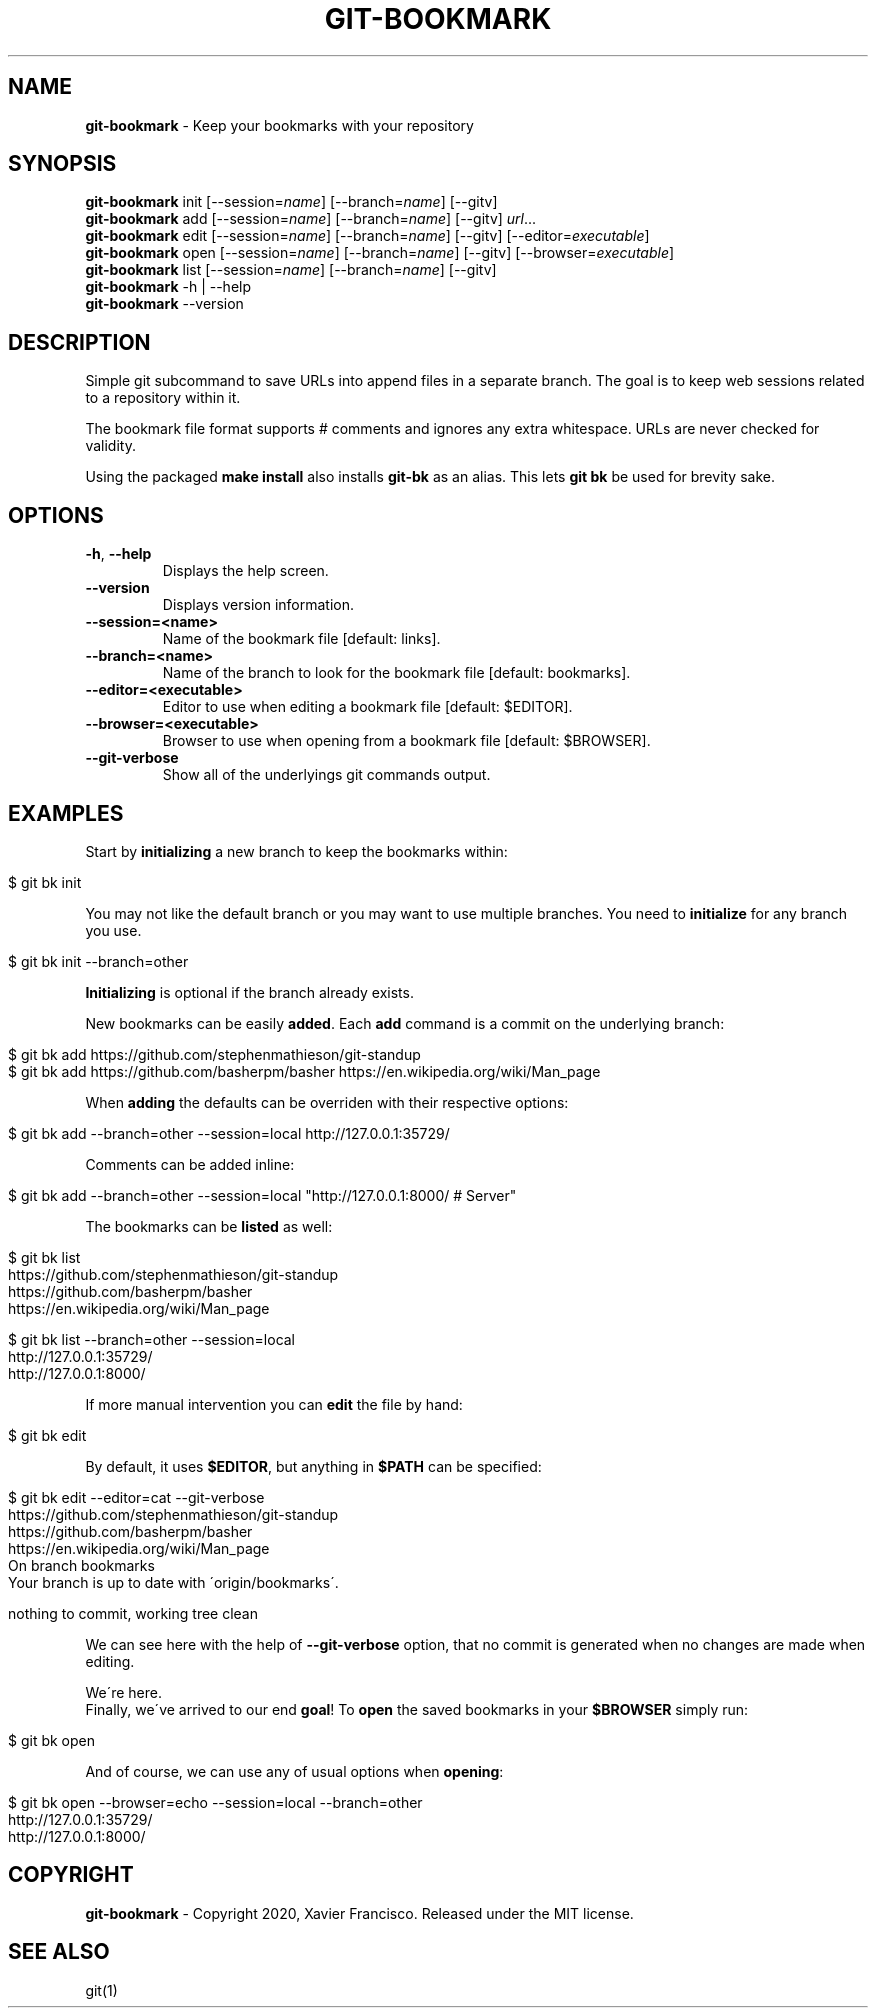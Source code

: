 .\" generated with Ronn/v0.7.3
.\" http://github.com/rtomayko/ronn/tree/0.7.3
.
.TH "GIT\-BOOKMARK" "1" "May 2020" "" ""
.
.SH "NAME"
\fBgit\-bookmark\fR \- Keep your bookmarks with your repository
.
.SH "SYNOPSIS"
\fBgit\-bookmark\fR init [\-\-session=\fIname\fR] [\-\-branch=\fIname\fR] [\-\-gitv]
.
.br
\fBgit\-bookmark\fR add [\-\-session=\fIname\fR] [\-\-branch=\fIname\fR] [\-\-gitv] \fIurl\fR\.\.\.
.
.br
\fBgit\-bookmark\fR edit [\-\-session=\fIname\fR] [\-\-branch=\fIname\fR] [\-\-gitv] [\-\-editor=\fIexecutable\fR]
.
.br
\fBgit\-bookmark\fR open [\-\-session=\fIname\fR] [\-\-branch=\fIname\fR] [\-\-gitv] [\-\-browser=\fIexecutable\fR]
.
.br
\fBgit\-bookmark\fR list [\-\-session=\fIname\fR] [\-\-branch=\fIname\fR] [\-\-gitv]
.
.br
\fBgit\-bookmark\fR \-h | \-\-help
.
.br
\fBgit\-bookmark\fR \-\-version
.
.SH "DESCRIPTION"
Simple git subcommand to save URLs into append files in a separate branch\. The goal is to keep web sessions related to a repository within it\.
.
.P
The bookmark file format supports # comments and ignores any extra whitespace\. URLs are never checked for validity\.
.
.P
Using the packaged \fBmake install\fR also installs \fBgit\-bk\fR as an alias\. This lets \fBgit bk\fR be used for brevity sake\.
.
.SH "OPTIONS"
.
.TP
\fB\-h\fR, \fB\-\-help\fR
Displays the help screen\.
.
.TP
\fB\-\-version\fR
Displays version information\.
.
.TP
\fB\-\-session=<name>\fR
Name of the bookmark file [default: links]\.
.
.TP
\fB\-\-branch=<name>\fR
Name of the branch to look for the bookmark file [default: bookmarks]\.
.
.TP
\fB\-\-editor=<executable>\fR
Editor to use when editing a bookmark file [default: $EDITOR]\.
.
.TP
\fB\-\-browser=<executable>\fR
Browser to use when opening from a bookmark file [default: $BROWSER]\.
.
.TP
\fB\-\-git\-verbose\fR
Show all of the underlyings git commands output\.
.
.SH "EXAMPLES"
Start by \fBinitializing\fR a new branch to keep the bookmarks within:
.
.IP "" 4
.
.nf

$ git bk init
.
.fi
.
.IP "" 0
.
.P
You may not like the default branch or you may want to use multiple branches\. You need to \fBinitialize\fR for any branch you use\.
.
.IP "" 4
.
.nf

$ git bk init \-\-branch=other
.
.fi
.
.IP "" 0
.
.P
\fBInitializing\fR is optional if the branch already exists\.
.
.P
New bookmarks can be easily \fBadded\fR\. Each \fBadd\fR command is a commit on the underlying branch:
.
.IP "" 4
.
.nf

$ git bk add https://github\.com/stephenmathieson/git\-standup
$ git bk add https://github\.com/basherpm/basher https://en\.wikipedia\.org/wiki/Man_page
.
.fi
.
.IP "" 0
.
.P
When \fBadding\fR the defaults can be overriden with their respective options:
.
.IP "" 4
.
.nf

$ git bk add \-\-branch=other \-\-session=local http://127\.0\.0\.1:35729/
.
.fi
.
.IP "" 0
.
.P
Comments can be added inline:
.
.IP "" 4
.
.nf

$ git bk add \-\-branch=other \-\-session=local "http://127\.0\.0\.1:8000/ # Server"
.
.fi
.
.IP "" 0
.
.P
The bookmarks can be \fBlisted\fR as well:
.
.IP "" 4
.
.nf

$ git bk list
https://github\.com/stephenmathieson/git\-standup
https://github\.com/basherpm/basher
https://en\.wikipedia\.org/wiki/Man_page

$ git bk list \-\-branch=other \-\-session=local
http://127\.0\.0\.1:35729/
http://127\.0\.0\.1:8000/
.
.fi
.
.IP "" 0
.
.P
If more manual intervention you can \fBedit\fR the file by hand:
.
.IP "" 4
.
.nf

$ git bk edit
.
.fi
.
.IP "" 0
.
.P
By default, it uses \fB$EDITOR\fR, but anything in \fB$PATH\fR can be specified:
.
.IP "" 4
.
.nf

$ git bk edit \-\-editor=cat \-\-git\-verbose
https://github\.com/stephenmathieson/git\-standup
https://github\.com/basherpm/basher
https://en\.wikipedia\.org/wiki/Man_page
On branch bookmarks
Your branch is up to date with \'origin/bookmarks\'\.

nothing to commit, working tree clean
.
.fi
.
.IP "" 0
.
.P
We can see here with the help of \fB\-\-git\-verbose\fR option, that no commit is generated when no changes are made when editing\.
.
.P
We\'re here\.
.
.br
Finally, we\'ve arrived to our end \fBgoal\fR! To \fBopen\fR the saved bookmarks in your \fB$BROWSER\fR simply run:
.
.IP "" 4
.
.nf

$ git bk open
.
.fi
.
.IP "" 0
.
.P
And of course, we can use any of usual options when \fBopening\fR:
.
.IP "" 4
.
.nf

$ git bk open \-\-browser=echo \-\-session=local \-\-branch=other
http://127\.0\.0\.1:35729/
http://127\.0\.0\.1:8000/
.
.fi
.
.IP "" 0
.
.SH "COPYRIGHT"
\fBgit\-bookmark\fR \- Copyright 2020, Xavier Francisco\. Released under the MIT license\.
.
.SH "SEE ALSO"
git(1)
